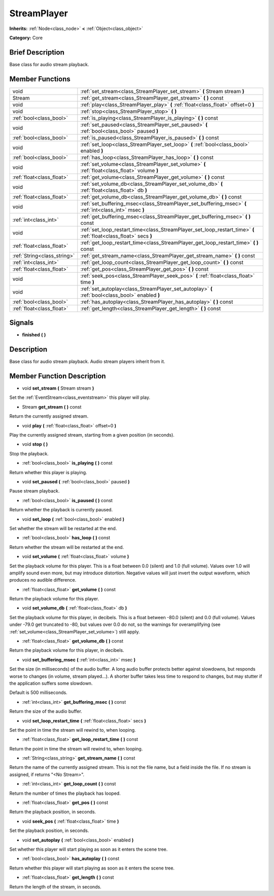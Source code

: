 .. Generated automatically by doc/tools/makerst.py in Godot's source tree.
.. DO NOT EDIT THIS FILE, but the doc/base/classes.xml source instead.

.. _class_StreamPlayer:

StreamPlayer
============

**Inherits:** :ref:`Node<class_node>` **<** :ref:`Object<class_object>`

**Category:** Core

Brief Description
-----------------

Base class for audio stream playback.

Member Functions
----------------

+------------------------------+---------------------------------------------------------------------------------------------------------------------+
| void                         | :ref:`set_stream<class_StreamPlayer_set_stream>`  **(** Stream stream  **)**                                        |
+------------------------------+---------------------------------------------------------------------------------------------------------------------+
| Stream                       | :ref:`get_stream<class_StreamPlayer_get_stream>`  **(** **)** const                                                 |
+------------------------------+---------------------------------------------------------------------------------------------------------------------+
| void                         | :ref:`play<class_StreamPlayer_play>`  **(** :ref:`float<class_float>` offset=0  **)**                               |
+------------------------------+---------------------------------------------------------------------------------------------------------------------+
| void                         | :ref:`stop<class_StreamPlayer_stop>`  **(** **)**                                                                   |
+------------------------------+---------------------------------------------------------------------------------------------------------------------+
| :ref:`bool<class_bool>`      | :ref:`is_playing<class_StreamPlayer_is_playing>`  **(** **)** const                                                 |
+------------------------------+---------------------------------------------------------------------------------------------------------------------+
| void                         | :ref:`set_paused<class_StreamPlayer_set_paused>`  **(** :ref:`bool<class_bool>` paused  **)**                       |
+------------------------------+---------------------------------------------------------------------------------------------------------------------+
| :ref:`bool<class_bool>`      | :ref:`is_paused<class_StreamPlayer_is_paused>`  **(** **)** const                                                   |
+------------------------------+---------------------------------------------------------------------------------------------------------------------+
| void                         | :ref:`set_loop<class_StreamPlayer_set_loop>`  **(** :ref:`bool<class_bool>` enabled  **)**                          |
+------------------------------+---------------------------------------------------------------------------------------------------------------------+
| :ref:`bool<class_bool>`      | :ref:`has_loop<class_StreamPlayer_has_loop>`  **(** **)** const                                                     |
+------------------------------+---------------------------------------------------------------------------------------------------------------------+
| void                         | :ref:`set_volume<class_StreamPlayer_set_volume>`  **(** :ref:`float<class_float>` volume  **)**                     |
+------------------------------+---------------------------------------------------------------------------------------------------------------------+
| :ref:`float<class_float>`    | :ref:`get_volume<class_StreamPlayer_get_volume>`  **(** **)** const                                                 |
+------------------------------+---------------------------------------------------------------------------------------------------------------------+
| void                         | :ref:`set_volume_db<class_StreamPlayer_set_volume_db>`  **(** :ref:`float<class_float>` db  **)**                   |
+------------------------------+---------------------------------------------------------------------------------------------------------------------+
| :ref:`float<class_float>`    | :ref:`get_volume_db<class_StreamPlayer_get_volume_db>`  **(** **)** const                                           |
+------------------------------+---------------------------------------------------------------------------------------------------------------------+
| void                         | :ref:`set_buffering_msec<class_StreamPlayer_set_buffering_msec>`  **(** :ref:`int<class_int>` msec  **)**           |
+------------------------------+---------------------------------------------------------------------------------------------------------------------+
| :ref:`int<class_int>`        | :ref:`get_buffering_msec<class_StreamPlayer_get_buffering_msec>`  **(** **)** const                                 |
+------------------------------+---------------------------------------------------------------------------------------------------------------------+
| void                         | :ref:`set_loop_restart_time<class_StreamPlayer_set_loop_restart_time>`  **(** :ref:`float<class_float>` secs  **)** |
+------------------------------+---------------------------------------------------------------------------------------------------------------------+
| :ref:`float<class_float>`    | :ref:`get_loop_restart_time<class_StreamPlayer_get_loop_restart_time>`  **(** **)** const                           |
+------------------------------+---------------------------------------------------------------------------------------------------------------------+
| :ref:`String<class_string>`  | :ref:`get_stream_name<class_StreamPlayer_get_stream_name>`  **(** **)** const                                       |
+------------------------------+---------------------------------------------------------------------------------------------------------------------+
| :ref:`int<class_int>`        | :ref:`get_loop_count<class_StreamPlayer_get_loop_count>`  **(** **)** const                                         |
+------------------------------+---------------------------------------------------------------------------------------------------------------------+
| :ref:`float<class_float>`    | :ref:`get_pos<class_StreamPlayer_get_pos>`  **(** **)** const                                                       |
+------------------------------+---------------------------------------------------------------------------------------------------------------------+
| void                         | :ref:`seek_pos<class_StreamPlayer_seek_pos>`  **(** :ref:`float<class_float>` time  **)**                           |
+------------------------------+---------------------------------------------------------------------------------------------------------------------+
| void                         | :ref:`set_autoplay<class_StreamPlayer_set_autoplay>`  **(** :ref:`bool<class_bool>` enabled  **)**                  |
+------------------------------+---------------------------------------------------------------------------------------------------------------------+
| :ref:`bool<class_bool>`      | :ref:`has_autoplay<class_StreamPlayer_has_autoplay>`  **(** **)** const                                             |
+------------------------------+---------------------------------------------------------------------------------------------------------------------+
| :ref:`float<class_float>`    | :ref:`get_length<class_StreamPlayer_get_length>`  **(** **)** const                                                 |
+------------------------------+---------------------------------------------------------------------------------------------------------------------+

Signals
-------

-  **finished**  **(** **)**

Description
-----------

Base class for audio stream playback. Audio stream players inherit from it.

Member Function Description
---------------------------

.. _class_StreamPlayer_set_stream:

- void  **set_stream**  **(** Stream stream  **)**

Set the :ref:`EventStream<class_eventstream>` this player will play.

.. _class_StreamPlayer_get_stream:

- Stream  **get_stream**  **(** **)** const

Return the currently assigned stream.

.. _class_StreamPlayer_play:

- void  **play**  **(** :ref:`float<class_float>` offset=0  **)**

Play the currently assigned stream, starting from a given position (in seconds).

.. _class_StreamPlayer_stop:

- void  **stop**  **(** **)**

Stop the playback.

.. _class_StreamPlayer_is_playing:

- :ref:`bool<class_bool>`  **is_playing**  **(** **)** const

Return whether this player is playing.

.. _class_StreamPlayer_set_paused:

- void  **set_paused**  **(** :ref:`bool<class_bool>` paused  **)**

Pause stream playback.

.. _class_StreamPlayer_is_paused:

- :ref:`bool<class_bool>`  **is_paused**  **(** **)** const

Return whether the playback is currently paused.

.. _class_StreamPlayer_set_loop:

- void  **set_loop**  **(** :ref:`bool<class_bool>` enabled  **)**

Set whether the stream will be restarted at the end.

.. _class_StreamPlayer_has_loop:

- :ref:`bool<class_bool>`  **has_loop**  **(** **)** const

Return whether the stream will be restarted at the end.

.. _class_StreamPlayer_set_volume:

- void  **set_volume**  **(** :ref:`float<class_float>` volume  **)**

Set the playback volume for this player. This is a float between 0.0 (silent) and 1.0 (full volume). Values over 1.0 will amplify sound even more, but may introduce distortion. Negative values will just invert the output waveform, which produces no audible difference.

.. _class_StreamPlayer_get_volume:

- :ref:`float<class_float>`  **get_volume**  **(** **)** const

Return the playback volume for this player.

.. _class_StreamPlayer_set_volume_db:

- void  **set_volume_db**  **(** :ref:`float<class_float>` db  **)**

Set the playback volume for this player, in decibels. This is a float between -80.0 (silent) and 0.0 (full volume). Values under -79.0 get truncated to -80, but values over 0.0 do not, so the warnings for overamplifying (see :ref:`set_volume<class_StreamPlayer_set_volume>`) still apply.

.. _class_StreamPlayer_get_volume_db:

- :ref:`float<class_float>`  **get_volume_db**  **(** **)** const

Return the playback volume for this player, in decibels.

.. _class_StreamPlayer_set_buffering_msec:

- void  **set_buffering_msec**  **(** :ref:`int<class_int>` msec  **)**

Set the size (in milliseconds) of the audio buffer. A long audio buffer protects better against slowdowns, but responds worse to changes (in volume, stream played...). A shorter buffer takes less time to respond to changes, but may stutter if the application suffers some slowdown.

Default is 500 milliseconds.

.. _class_StreamPlayer_get_buffering_msec:

- :ref:`int<class_int>`  **get_buffering_msec**  **(** **)** const

Return the size of the audio buffer.

.. _class_StreamPlayer_set_loop_restart_time:

- void  **set_loop_restart_time**  **(** :ref:`float<class_float>` secs  **)**

Set the point in time the stream will rewind to, when looping.

.. _class_StreamPlayer_get_loop_restart_time:

- :ref:`float<class_float>`  **get_loop_restart_time**  **(** **)** const

Return the point in time the stream will rewind to, when looping.

.. _class_StreamPlayer_get_stream_name:

- :ref:`String<class_string>`  **get_stream_name**  **(** **)** const

Return the name of the currently assigned stream. This is not the file name, but a field inside the file. If no stream is assigned, if returns "<No Stream>".

.. _class_StreamPlayer_get_loop_count:

- :ref:`int<class_int>`  **get_loop_count**  **(** **)** const

Return the number of times the playback has looped.

.. _class_StreamPlayer_get_pos:

- :ref:`float<class_float>`  **get_pos**  **(** **)** const

Return the playback position, in seconds.

.. _class_StreamPlayer_seek_pos:

- void  **seek_pos**  **(** :ref:`float<class_float>` time  **)**

Set the playback position, in seconds.

.. _class_StreamPlayer_set_autoplay:

- void  **set_autoplay**  **(** :ref:`bool<class_bool>` enabled  **)**

Set whether this player will start playing as soon as it enters the scene tree.

.. _class_StreamPlayer_has_autoplay:

- :ref:`bool<class_bool>`  **has_autoplay**  **(** **)** const

Return whether this player will start playing as soon as it enters the scene tree.

.. _class_StreamPlayer_get_length:

- :ref:`float<class_float>`  **get_length**  **(** **)** const

Return the length of the stream, in seconds.


